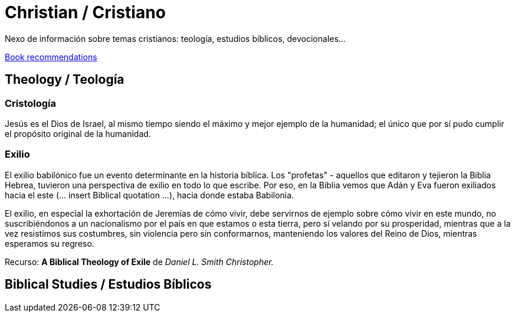 = Christian / Cristiano

Nexo de información sobre temas cristianos: teología, estudios bíblicos, devocionales...

link:Bookrecommends.adoc[Book recommendations]

== Theology / Teología

=== Cristología

Jesús es el Dios de Israel, al mismo tiempo siendo el máximo y mejor ejemplo de la humanidad; el único que por sí pudo cumplir el propósito original de la humanidad.

=== Exilio

El exilio babilónico fue un evento determinante en la historia bíblica. Los "profetas" - aquellos que editaron y tejieron la Biblia Hebrea, tuvieron una perspectiva de exilio en todo lo que escribe. Por eso, en la Biblia vemos que Adán y Eva fueron exiliados hacia el este (... insert Biblical quotation ...), hacia donde estaba Babilonia.

El exilio, en especial la exhortación de Jeremías de cómo vivir, debe servirnos de ejemplo sobre cómo vivir en este mundo, no suscribiéndonos a un nacionalismo por el país en que estamos o esta tierra, pero sí velando por su prosperidad, mientras que a la vez resistimos sus costumbres, sin violencia pero sin conformarnos, manteniendo los valores del Reino de Dios, mientras esperamos su regreso.

Recurso: *A Biblical Theology of Exile* de _Daniel L. Smith Christopher._

== Biblical Studies / Estudios Bíblicos

